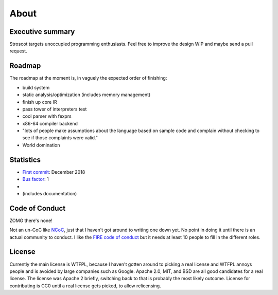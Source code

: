 About
#####

Executive summary
=================

..
  An executive summary is "half a slide using large print" (128 x's) and gets across how people should use the language.

Stroscot targets unoccupied programming enthusiasts. Feel free to improve the design WIP and maybe send a pull request.

Roadmap
=======

The roadmap at the moment is, in vaguely the expected order of finishing:

* build system
* static analysis/optimization (includes memory management)
* finish up core IR
* pass tower of interpreters test
* cool parser with fexprs
* x86-64 compiler backend
* "lots of people make assumptions about the language based on sample code and complain without checking to see if those complaints were valid."
* World domination

Statistics
==========

* `First commit <https://github.com/Mathnerd314/stroscot/tree/a5264d6697f3e4a4034c4acc87c2a2022070a2bc>`__: December 2018
* `Bus factor <https://en.wikipedia.org/wiki/Bus_factor>`__: 1
* |activity|
* |loc| (includes documentation)

.. |activity| image:: https://img.shields.io/github/commit-activity/m/Mathnerd314/stroscot
.. |loc| image:: https://img.shields.io/tokei/lines/github/Mathnerd314/stroscot

Code of Conduct
===============

ZOMG there's none!

Not an un-CoC like `NCoC <https://github.com/domgetter/NCoC>`_, just that I haven't got around to writing one down yet. No point in doing it until there is an actual community to conduct. I like the `FIRE code of conduct <https://www.thefire.org/research-learn/model-code-student-conduct>`__ but it needs at least 10 people to fill in the different roles.

License
=======

Currently the main license is WTFPL, because I haven't gotten around to picking a real license and WTFPL annoys people and is avoided by large companies such as Google. Apache 2.0, MIT, and BSD are all good candidates for a real license. The license was Apache 2 briefly, switching back to that is probably the most likely outcome. License for contributing is CC0 until a real license gets picked, to allow relicensing.
